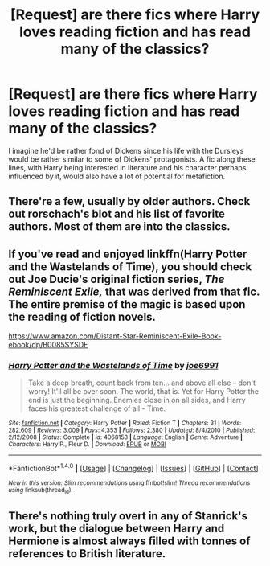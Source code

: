 #+TITLE: [Request] are there fics where Harry loves reading fiction and has read many of the classics?

* [Request] are there fics where Harry loves reading fiction and has read many of the classics?
:PROPERTIES:
:Author: fuurin
:Score: 5
:DateUnix: 1473213793.0
:DateShort: 2016-Sep-07
:FlairText: Request
:END:
I imagine he'd be rather fond of Dickens since his life with the Dursleys would be rather similar to some of Dickens' protagonists. A fic along these lines, with Harry being interested in literature and his character perhaps influenced by it, would also have a lot of potential for metafiction.


** There're a few, usually by older authors. Check out rorschach's blot and his list of favorite authors. Most of them are into the classics.
:PROPERTIES:
:Author: viol8er
:Score: 1
:DateUnix: 1473220704.0
:DateShort: 2016-Sep-07
:END:


** If you've read and enjoyed linkffn(Harry Potter and the Wastelands of Time), you should check out Joe Ducie's original fiction series, /The Reminiscent Exile,/ that was derived from that fic. The entire premise of the magic is based upon the reading of fiction novels.

[[https://www.amazon.com/Distant-Star-Reminiscent-Exile-Book-ebook/dp/B0085SYSDE]]
:PROPERTIES:
:Author: blandge
:Score: 1
:DateUnix: 1473225590.0
:DateShort: 2016-Sep-07
:END:

*** [[http://www.fanfiction.net/s/4068153/1/][*/Harry Potter and the Wastelands of Time/*]] by [[https://www.fanfiction.net/u/557425/joe6991][/joe6991/]]

#+begin_quote
  Take a deep breath, count back from ten... and above all else -- don't worry! It'll all be over soon. The world, that is. Yet for Harry Potter the end is just the beginning. Enemies close in on all sides, and Harry faces his greatest challenge of all - Time.
#+end_quote

^{/Site/: [[http://www.fanfiction.net/][fanfiction.net]] *|* /Category/: Harry Potter *|* /Rated/: Fiction T *|* /Chapters/: 31 *|* /Words/: 282,609 *|* /Reviews/: 3,009 *|* /Favs/: 4,353 *|* /Follows/: 2,380 *|* /Updated/: 8/4/2010 *|* /Published/: 2/12/2008 *|* /Status/: Complete *|* /id/: 4068153 *|* /Language/: English *|* /Genre/: Adventure *|* /Characters/: Harry P., Fleur D. *|* /Download/: [[http://www.ff2ebook.com/old/ffn-bot/index.php?id=4068153&source=ff&filetype=epub][EPUB]] or [[http://www.ff2ebook.com/old/ffn-bot/index.php?id=4068153&source=ff&filetype=mobi][MOBI]]}

--------------

*FanfictionBot*^{1.4.0} *|* [[[https://github.com/tusing/reddit-ffn-bot/wiki/Usage][Usage]]] | [[[https://github.com/tusing/reddit-ffn-bot/wiki/Changelog][Changelog]]] | [[[https://github.com/tusing/reddit-ffn-bot/issues/][Issues]]] | [[[https://github.com/tusing/reddit-ffn-bot/][GitHub]]] | [[[https://www.reddit.com/message/compose?to=tusing][Contact]]]

^{/New in this version: Slim recommendations using/ ffnbot!slim! /Thread recommendations using/ linksub(thread_id)!}
:PROPERTIES:
:Author: FanfictionBot
:Score: 1
:DateUnix: 1473225596.0
:DateShort: 2016-Sep-07
:END:


** There's nothing truly overt in any of Stanrick's work, but the dialogue between Harry and Hermione is almost always filled with tonnes of references to British literature.
:PROPERTIES:
:Author: MacsenWledig
:Score: 1
:DateUnix: 1473235766.0
:DateShort: 2016-Sep-07
:END:
